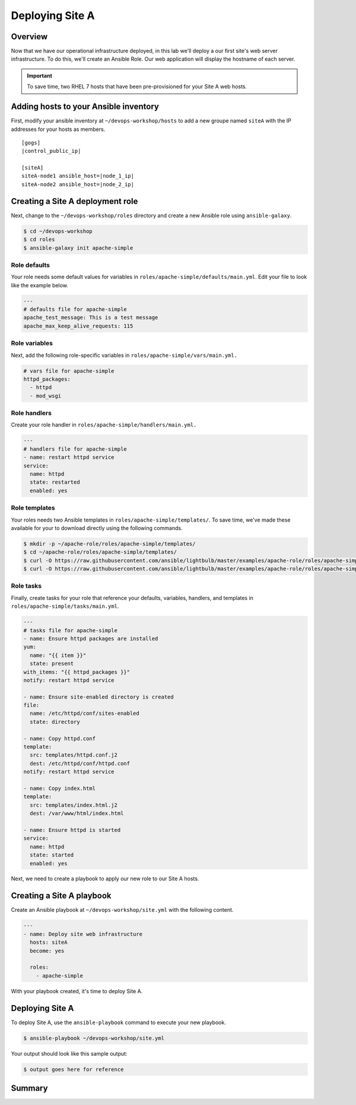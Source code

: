 .. sectionauthor:: Chris Reynolds <creynold@redhat.com>
.. _docs admin: creynold@redhat.com

==================
Deploying Site A
==================

Overview
`````````

Now that we have our operational infrastructure deployed, in this lab we'll deploy a our first site's web server infrastructure. To do this, we'll create an Ansible Role. Our web application will display the hostname of each server.

.. important::
  To save time, two RHEL 7 hosts that have been pre-provisioned for your Site A web hosts.

Adding hosts to your Ansible inventory
```````````````````````````````````````

First, modify your ansible inventory at ``~/devops-workshop/hosts`` to add a new groupe named ``siteA`` with the IP addresses for your hosts as members.

.. parsed-literal::
  [gogs]
  |control_public_ip|

  [siteA]
  siteA-node1 ansible_host=|node_1_ip|
  siteA-node2 ansible_host=|node_2_ip|

Creating a Site A deployment role
```````````````````````````````````

Next, change to the ``~/devops-workshop/roles`` directory and create a new Ansible role using ``ansible-galaxy``.

.. code-block:: bash

  $ cd ~/devops-workshop
  $ cd roles
  $ ansible-galaxy init apache-simple

Role defaults
~~~~~~~~~~~~~~~~~~~~~~~~~~

Your role needs some default values for variables in ``roles/apache-simple/defaults/main.yml``. Edit your file to look like the example below.

.. code-block:: yaml

  ---
  # defaults file for apache-simple
  apache_test_message: This is a test message
  apache_max_keep_alive_requests: 115

Role variables
~~~~~~~~~~~~~~~

Next, add the following role-specific variables in ``roles/apache-simple/vars/main.yml.``

.. code-block:: yaml

  # vars file for apache-simple
  httpd_packages:
    - httpd
    - mod_wsgi

Role handlers
~~~~~~~~~~~~~~

Create your role handler in ``roles/apache-simple/handlers/main.yml.``

.. code-block:: yaml

  ---
  # handlers file for apache-simple
  - name: restart httpd service
  service:
    name: httpd
    state: restarted
    enabled: yes

Role templates
~~~~~~~~~~~~~~~

Your roles needs two Ansible templates in ``roles/apache-simple/templates/``. To save time, we've made these available for your to download directly using the following commands.

.. code-block:: yaml

  $ mkdir -p ~/apache-role/roles/apache-simple/templates/
  $ cd ~/apache-role/roles/apache-simple/templates/
  $ curl -O https://raw.githubusercontent.com/ansible/lightbulb/master/examples/apache-role/roles/apache-simple/templates/httpd.conf.j2
  $ curl -O https://raw.githubusercontent.com/ansible/lightbulb/master/examples/apache-role/roles/apache-simple/templates/index.html.j2

Role tasks
~~~~~~~~~~~

Finally, create tasks for your role that reference your defaults, variables, handlers, and templates in ``roles/apache-simple/tasks/main.yml``.

.. code-block:: yaml

  ---
  # tasks file for apache-simple
  - name: Ensure httpd packages are installed
  yum:
    name: "{{ item }}"
    state: present
  with_items: "{{ httpd_packages }}"
  notify: restart httpd service

  - name: Ensure site-enabled directory is created
  file:
    name: /etc/httpd/conf/sites-enabled
    state: directory

  - name: Copy httpd.conf
  template:
    src: templates/httpd.conf.j2
    dest: /etc/httpd/conf/httpd.conf
  notify: restart httpd service

  - name: Copy index.html
  template:
    src: templates/index.html.j2
    dest: /var/www/html/index.html

  - name: Ensure httpd is started
  service:
    name: httpd
    state: started
    enabled: yes

Next, we need to create a playbook to apply our new role to our Site A hosts.

Creating a Site A playbook
````````````````````````````

Create an Ansible playbook at ``~/devops-workshop/site.yml`` with the following content.

.. code-block:: yaml

  ---
  - name: Deploy site web infrastructure
    hosts: siteA
    become: yes

    roles:
      - apache-simple

With your playbook created, it's time to deploy Site A.

Deploying Site A
``````````````````

To deploy Site A, use the ``ansible-playbook`` command to execute your new playbook.

.. code-block:: bash

  $ ansible-playbook ~/devops-workshop/site.yml

Your output should look like this sample output:

.. code-block:: bash

  $ output goes here for reference

Summary
````````
